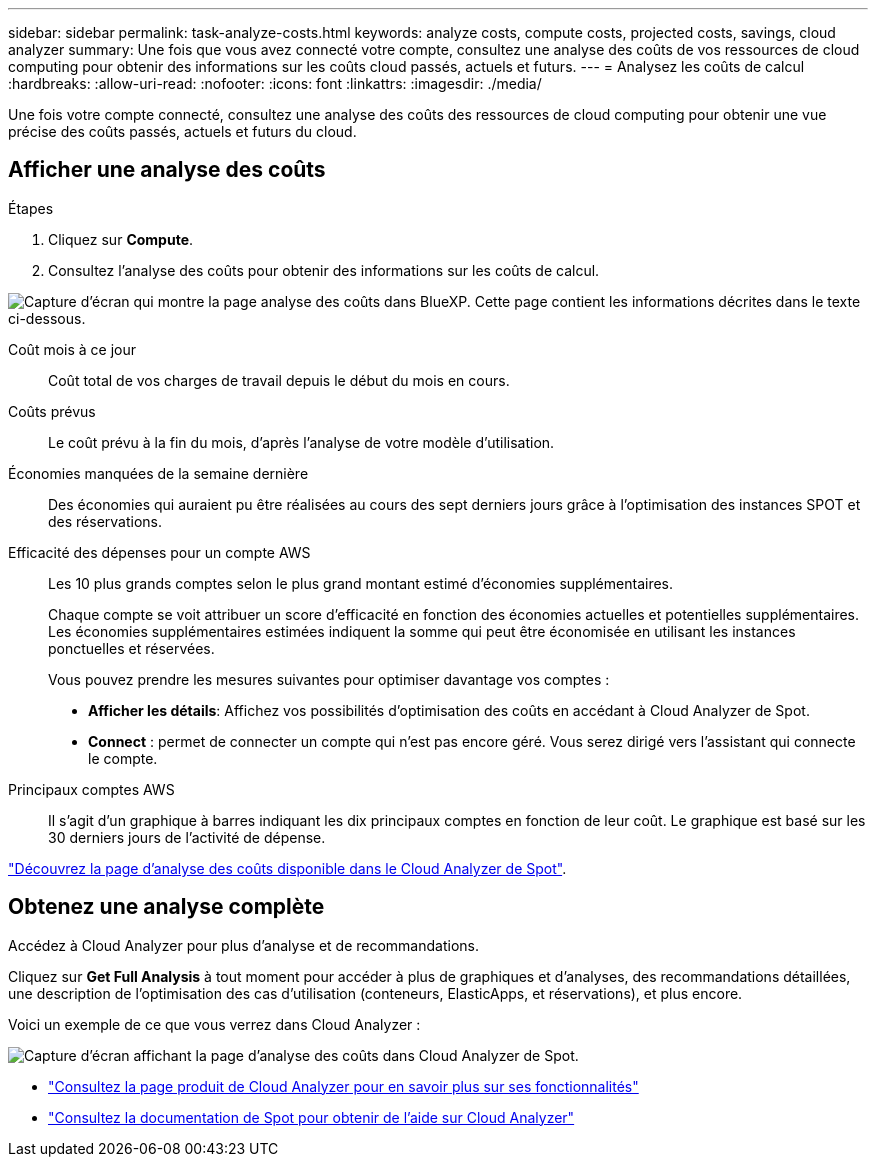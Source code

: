 ---
sidebar: sidebar 
permalink: task-analyze-costs.html 
keywords: analyze costs, compute costs, projected costs, savings, cloud analyzer 
summary: Une fois que vous avez connecté votre compte, consultez une analyse des coûts de vos ressources de cloud computing pour obtenir des informations sur les coûts cloud passés, actuels et futurs. 
---
= Analysez les coûts de calcul
:hardbreaks:
:allow-uri-read: 
:nofooter: 
:icons: font
:linkattrs: 
:imagesdir: ./media/


[role="lead"]
Une fois votre compte connecté, consultez une analyse des coûts des ressources de cloud computing pour obtenir une vue précise des coûts passés, actuels et futurs du cloud.



== Afficher une analyse des coûts

.Étapes
. Cliquez sur *Compute*.
. Consultez l'analyse des coûts pour obtenir des informations sur les coûts de calcul.


image:screenshot_compute_dashboard.gif["Capture d'écran qui montre la page analyse des coûts dans BlueXP. Cette page contient les informations décrites dans le texte ci-dessous."]

Coût mois à ce jour:: Coût total de vos charges de travail depuis le début du mois en cours.
Coûts prévus:: Le coût prévu à la fin du mois, d'après l'analyse de votre modèle d'utilisation.
Économies manquées de la semaine dernière:: Des économies qui auraient pu être réalisées au cours des sept derniers jours grâce à l'optimisation des instances SPOT et des réservations.
Efficacité des dépenses pour un compte AWS:: Les 10 plus grands comptes selon le plus grand montant estimé d'économies supplémentaires.
+
--
Chaque compte se voit attribuer un score d'efficacité en fonction des économies actuelles et potentielles supplémentaires. Les économies supplémentaires estimées indiquent la somme qui peut être économisée en utilisant les instances ponctuelles et réservées.

Vous pouvez prendre les mesures suivantes pour optimiser davantage vos comptes :

* *Afficher les détails*: Affichez vos possibilités d'optimisation des coûts en accédant à Cloud Analyzer de Spot.
* *Connect* : permet de connecter un compte qui n'est pas encore géré. Vous serez dirigé vers l'assistant qui connecte le compte.


--
Principaux comptes AWS:: Il s'agit d'un graphique à barres indiquant les dix principaux comptes en fonction de leur coût. Le graphique est basé sur les 30 derniers jours de l'activité de dépense.


https://help.spot.io/cloud-analyzer/cost-analysis/["Découvrez la page d'analyse des coûts disponible dans le Cloud Analyzer de Spot"^].



== Obtenez une analyse complète

Accédez à Cloud Analyzer pour plus d'analyse et de recommandations.

Cliquez sur *Get Full Analysis* à tout moment pour accéder à plus de graphiques et d'analyses, des recommandations détaillées, une description de l'optimisation des cas d'utilisation (conteneurs, ElasticApps, et réservations), et plus encore.

Voici un exemple de ce que vous verrez dans Cloud Analyzer :

image:screenshot_compute_dashboard_spot.gif["Capture d'écran affichant la page d'analyse des coûts dans Cloud Analyzer de Spot."]

* https://spot.io/products/cloud-analyzer/["Consultez la page produit de Cloud Analyzer pour en savoir plus sur ses fonctionnalités"^]
* https://help.spot.io/cloud-analyzer/["Consultez la documentation de Spot pour obtenir de l'aide sur Cloud Analyzer"^]

